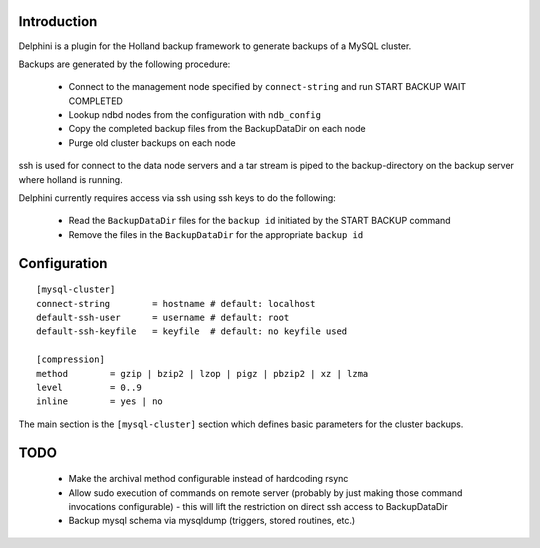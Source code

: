 Introduction
============
Delphini is a plugin for the Holland backup framework to generate backups of a
MySQL cluster.

Backups are generated by the following procedure:

 * Connect to the management node specified by ``connect-string`` and run
   START BACKUP WAIT COMPLETED
 * Lookup ndbd nodes from the configuration with ``ndb_config``
 * Copy the completed backup files from the BackupDataDir on each node
 * Purge old cluster backups on each node

ssh is used for connect to the data node servers and a tar stream is
piped to the backup-directory on the backup server where holland is running.

Delphini currently requires access via ssh using ssh keys to do the following:

 * Read the ``BackupDataDir`` files for the ``backup id`` initiated by the
   START BACKUP command
 * Remove the files in the ``BackupDataDir`` for the appropriate ``backup id``

Configuration
=============

::

  [mysql-cluster]
  connect-string 	= hostname # default: localhost
  default-ssh-user	= username # default: root
  default-ssh-keyfile	= keyfile  # default: no keyfile used

  [compression]
  method 	= gzip | bzip2 | lzop | pigz | pbzip2 | xz | lzma
  level 	= 0..9
  inline	= yes | no

The main section is the ``[mysql-cluster]`` section which defines
basic parameters for the cluster backups.  

TODO
====

  * Make the archival method configurable instead of hardcoding rsync
  * Allow sudo execution of commands on remote server (probably
    by just making those command invocations configurable) - this
    will lift the restriction on direct ssh access to BackupDataDir
  * Backup mysql schema via mysqldump (triggers, stored routines, etc.)
